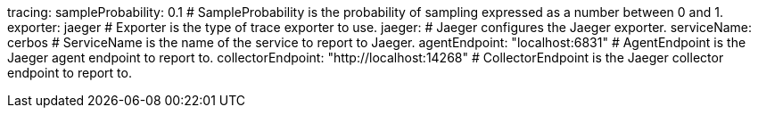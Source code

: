 tracing:
  sampleProbability: 0.1 # SampleProbability is the probability of sampling expressed as a number between 0 and 1.
  exporter: jaeger # Exporter is the type of trace exporter to use.
  jaeger: # Jaeger configures the Jaeger exporter.
    serviceName: cerbos # ServiceName is the name of the service to report to Jaeger.
    agentEndpoint: "localhost:6831" # AgentEndpoint is the Jaeger agent endpoint to report to.
    collectorEndpoint: "http://localhost:14268" # CollectorEndpoint is the Jaeger collector endpoint to report to.

